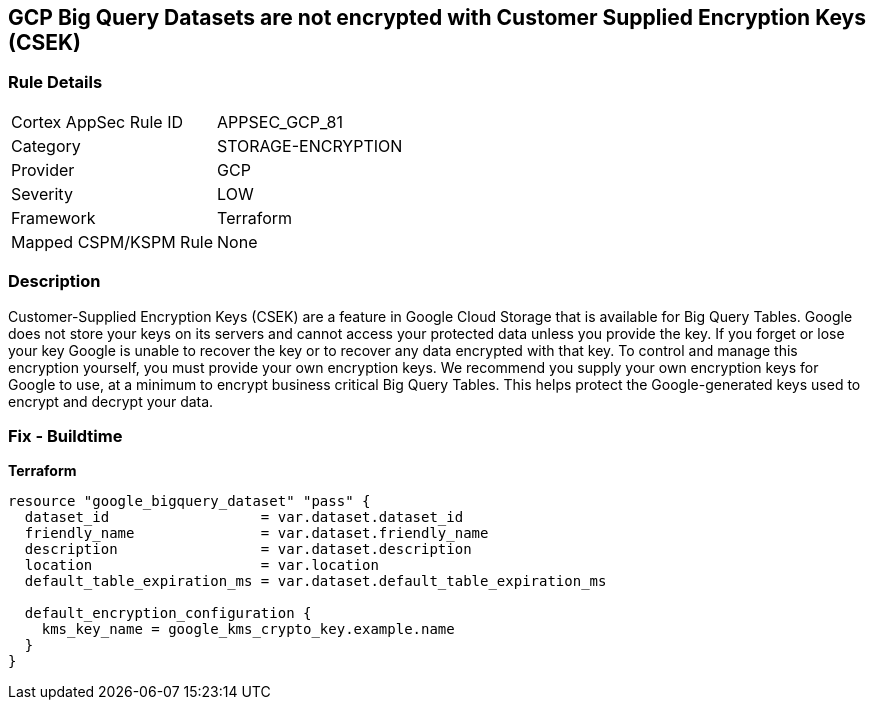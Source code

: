 == GCP Big Query Datasets are not encrypted with Customer Supplied Encryption Keys (CSEK)


=== Rule Details

[cols="1,3"]
|===
|Cortex AppSec Rule ID |APPSEC_GCP_81
|Category |STORAGE-ENCRYPTION
|Provider |GCP
|Severity |LOW
|Framework |Terraform
|Mapped CSPM/KSPM Rule |None
|===


=== Description 


Customer-Supplied Encryption Keys (CSEK) are a feature in Google Cloud Storage that is available for Big Query Tables.
Google does not store your keys on its servers and cannot access your protected data unless you provide the key.
If you forget or lose your key Google is unable to recover the key or to recover any data encrypted with that key.
To control and manage this encryption yourself, you must provide your own encryption keys.
We recommend you supply your own encryption keys for Google to use, at a minimum to encrypt business critical Big Query Tables.
This helps protect the Google-generated keys used to encrypt and decrypt your data.

=== Fix - Buildtime


*Terraform* 




[source,go]
----
resource "google_bigquery_dataset" "pass" {
  dataset_id                  = var.dataset.dataset_id
  friendly_name               = var.dataset.friendly_name
  description                 = var.dataset.description
  location                    = var.location
  default_table_expiration_ms = var.dataset.default_table_expiration_ms

  default_encryption_configuration {
    kms_key_name = google_kms_crypto_key.example.name
  }
}
----

